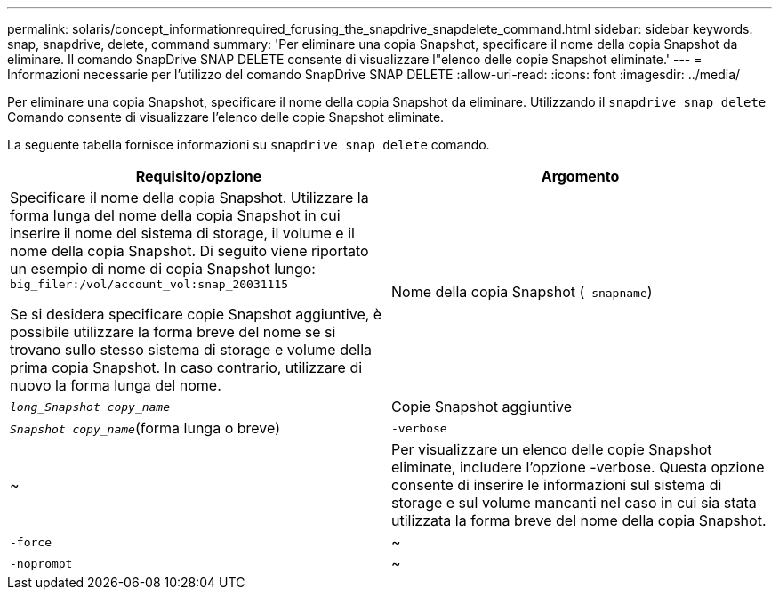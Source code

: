 ---
permalink: solaris/concept_informationrequired_forusing_the_snapdrive_snapdelete_command.html 
sidebar: sidebar 
keywords: snap, snapdrive, delete, command 
summary: 'Per eliminare una copia Snapshot, specificare il nome della copia Snapshot da eliminare. Il comando SnapDrive SNAP DELETE consente di visualizzare l"elenco delle copie Snapshot eliminate.' 
---
= Informazioni necessarie per l'utilizzo del comando SnapDrive SNAP DELETE
:allow-uri-read: 
:icons: font
:imagesdir: ../media/


[role="lead"]
Per eliminare una copia Snapshot, specificare il nome della copia Snapshot da eliminare. Utilizzando il `snapdrive snap delete` Comando consente di visualizzare l'elenco delle copie Snapshot eliminate.

La seguente tabella fornisce informazioni su `snapdrive snap delete` comando.

|===
| Requisito/opzione | Argomento 


 a| 
Specificare il nome della copia Snapshot. Utilizzare la forma lunga del nome della copia Snapshot in cui inserire il nome del sistema di storage, il volume e il nome della copia Snapshot. Di seguito viene riportato un esempio di nome di copia Snapshot lungo: `big_filer:/vol/account_vol:snap_20031115`

Se si desidera specificare copie Snapshot aggiuntive, è possibile utilizzare la forma breve del nome se si trovano sullo stesso sistema di storage e volume della prima copia Snapshot. In caso contrario, utilizzare di nuovo la forma lunga del nome.



 a| 
Nome della copia Snapshot (`-snapname`)
 a| 
`_long_Snapshot copy_name_`



 a| 
Copie Snapshot aggiuntive
 a| 
`_Snapshot copy_name_`(forma lunga o breve)



 a| 
`-verbose`
 a| 
~



 a| 
Per visualizzare un elenco delle copie Snapshot eliminate, includere l'opzione -verbose. Questa opzione consente di inserire le informazioni sul sistema di storage e sul volume mancanti nel caso in cui sia stata utilizzata la forma breve del nome della copia Snapshot.



 a| 
`-force`
 a| 
~



 a| 
`-noprompt`
 a| 
~



 a| 
Facoltativo: Decidere se sovrascrivere una copia Snapshot esistente. Senza questa opzione, questa operazione si interrompe se si fornisce il nome di una copia Snapshot esistente. Quando si fornisce questa opzione e si specifica il nome di una copia Snapshot esistente, viene richiesto di confermare che si desidera sovrascrivere la copia Snapshot. Per impedire a SnapDrive per UNIX di visualizzare la richiesta, includere `-noprompt` opzione anche. (Includere sempre il `-force` se si desidera utilizzare `-noprompt` opzione).

|===